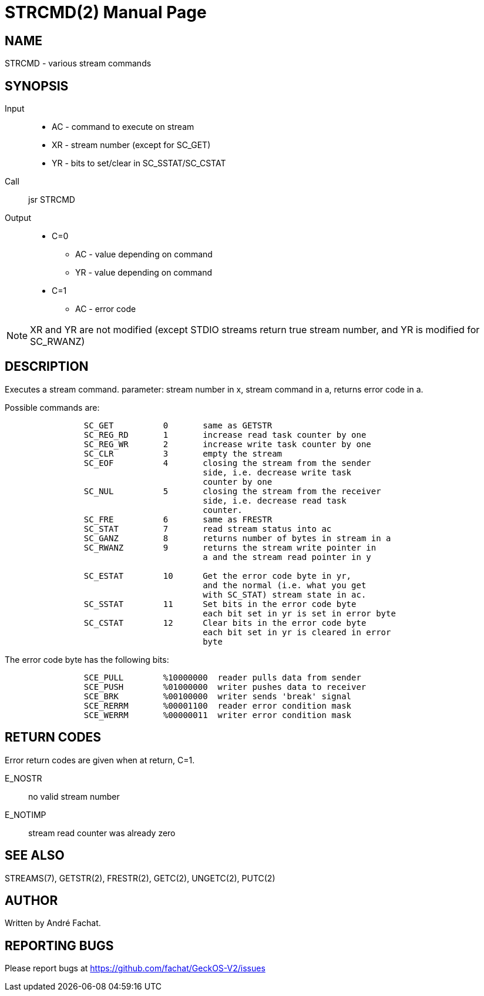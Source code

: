 
= STRCMD(2)
:doctype: manpage

== NAME
STRCMD - various stream commands

== SYNOPSIS
Input::
	* AC - command to execute on stream
	* XR - stream number (except for SC_GET)
	* YR - bits to set/clear in SC_SSTAT/SC_CSTAT
Call::
	jsr STRCMD
Output::
	* C=0
		** AC - value depending on command
		** YR - value depending on command
	* C=1
		** AC - error code 

NOTE: XR and YR are not modified (except STDIO streams return true stream number, and YR is modified for SC_RWANZ)

== DESCRIPTION
Executes a stream command. parameter: stream number in x,
stream command in a, returns error code in a.

Possible commands are:

----
		SC_GET		0	same as GETSTR
		SC_REG_RD	1	increase read task counter by one
		SC_REG_WR	2	increase write task counter by one
		SC_CLR		3	empty the stream
		SC_EOF		4	closing the stream from the sender 
					side, i.e. decrease write task 
					counter by one
		SC_NUL		5	closing the stream from the receiver
					side, i.e. decrease read task 
					counter.
		SC_FRE		6	same as FRESTR
		SC_STAT		7	read stream status into ac
		SC_GANZ		8	returns number of bytes in stream in a
		SC_RWANZ	9	returns the stream write pointer in
					a and the stream read pointer in y

		SC_ESTAT	10	Get the error code byte in yr,
					and the normal (i.e. what you get
					with SC_STAT) stream state in ac.
		SC_SSTAT	11	Set bits in the error code byte
					each bit set in yr is set in error byte
		SC_CSTAT	12	Clear bits in the error code byte
					each bit set in yr is cleared in error 
					byte
----

The error code byte has the following bits:

----
		SCE_PULL	%10000000  reader pulls data from sender
		SCE_PUSH	%01000000  writer pushes data to receiver
		SCE_BRK		%00100000  writer sends 'break' signal
		SCE_RERRM	%00001100  reader error condition mask
		SCE_WERRM	%00000011  writer error condition mask
----


== RETURN CODES
Error return codes are given when at return, C=1.

E_NOSTR:: no valid stream number
E_NOTIMP:: stream read counter was already zero

== SEE ALSO
STREAMS(7), GETSTR(2), FRESTR(2), GETC(2), UNGETC(2), PUTC(2)

== AUTHOR
Written by André Fachat.

== REPORTING BUGS
Please report bugs at https://github.com/fachat/GeckOS-V2/issues

